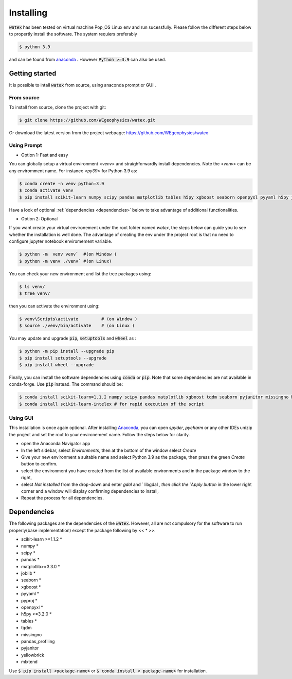 .. _installation:

==================
Installing 
==================

:code:`watex` has been  tested on virtual machine Pop_OS Linux env  and run sucessfully. 
Please follow the different steps below to propertly install the software. The system requiers preferably

.. code-block:: bash 
	
	$ python 3.9 

and can be found from `anaconda <https://www.anaconda.com/distribution/>`_ . However :code:`Python >=3.9` can also be used. 

Getting started 
=================

It is possible to intall :code:`watex` from source, using anaconda prompt or GUI . 

From source 
-------------

To install from source, clone the project with git: 

.. code-block:: bash 

   $ git clone https://github.com/WEgeophysics/watex.git 
  
Or download the latest version from the project webpage: https://github.com/WEgeophysics/watex 


Using Prompt
-------------

* Option 1: Fast and easy 
 
You can globally setup a virtual environment <`venv`> and straighforwardly install dependencies. 
Note the <`venv`> can be any enviromment name. For instance <`py39`> for Python 3.9 as:

.. code-block:: bash

	$ conda create -n venv python=3.9
	$ conda activate venv
	$ pip install scikit-learn numpy scipy pandas matplotlib tables h5py xgboost seaborn openpyxl pyyaml h5py joblib
	
Have a look of optional :ref:`dependencies <dependencies>` below to take advantage of additional functionalities. 

* Option 2: Optional 

If you want create your virtual environement under the root folder named `watex`, the steps below can guide you to see 
whether the installation is well done. The advantage of creating the env under the project root is that no need to configure 
jupyter notebook enviromement variable.  

.. code-block:: bash

	$ python -m  venv venv`  #(on Window ) 
	$ python -m venv ./venv` #(on Linux)
			
You can check your new environment and list the tree packages using: 

.. code-block:: bash

	$ ls venv/   
	$ tree venv/ 
	
then you can activate the environment using: 

.. code-block:: bash

	$ venv\Scripts\activate 	# (on Window ) 
	$ source ./venv/bin/activate 	# (on Linux ) 
	
You may update and upgrade :code:`pip`, :code:`setuptools` and :code:`wheel` as : 

.. code-block:: bash

	$ python -m pip install --upgrade pip
	$ pip install setuptools --upgrade 
	$ pip install wheel --upgrade
	
Finally, you can install the software dependencies using :code:`conda` or :code:`pip`. Note that some dependencies are 
not available in conda-forge. Use :code:`pip` instead. The command should be: 

.. code-block:: bash 

	$ conda install scikit-learn=1.1.2 numpy scipy pandas matplotlib xgboost tqdm seaborn pyjanitor missingno h5py joblib yellowbrick 
	$ conda install scikit-learn-intelex # for rapid execution of the script
	
	
Using GUI 
-------------------
This installation is once again optional. After installing `Anaconda <https://anaconda.org/>`_, you can open `spyder`, `pycharm` or 
any other IDEs unizip the project and set the root to your environement name. Follow the steps below for clarity. 

* open the Anaconda Navigator app
* In the left sidebar, select `Environments`, then at the bottom of the window select `Create`
* Give your new environment a suitable name and select Python 3.9 as the package, then press the green `Create` button to confirm. 
* select the environment you have created from the list of available environments and in the package window to the right,
* select `Not installed` from the drop-down and enter `gdal` and ` libgdal `, then click the `Apply button` in the lower right corner and a window will display confirming dependencies to install,
* Repeat the process for all dependencies. 


.. _dependencies: 

Dependencies 
=================

The following packages are the dependencies of the :code:`watex`. However, all are not compulsory for the software to 
run properly(base implementation) except the package following by << * >>. 

* scikit-learn >=1.1.2 *
* numpy *
* scipy *
* pandas *
* matplotlib>=3.3.0 *
* joblib *
* seaborn *
* xgboost *
* pyyaml *
* pyproj *
* openpyxl *
* h5py >=3.2.0 *
* tables *

* tqdm 
* missingno
* pandas_profiling 
* pyjanitor 
* yellowbrick
* mlxtend 

Use :code:`$ pip install <package-name>` or :code:`$ conda install < package-name>` for installation.
